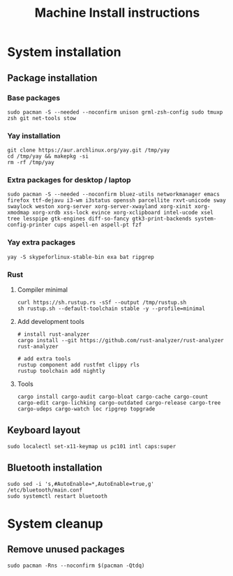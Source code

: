 #+TITLE: Machine Install instructions
#+STARTUP: indent
* System installation
** Package installation
*** Base packages
#+BEGIN_SRC shell :async :results output
  sudo pacman -S --needed --noconfirm unison grml-zsh-config sudo tmuxp zsh git net-tools stow
#+END_SRC

*** Yay installation
#+BEGIN_SRC shell :async :results output
  git clone https://aur.archlinux.org/yay.git /tmp/yay
  cd /tmp/yay && makepkg -si
  rm -rf /tmp/yay
#+END_SRC

*** Extra packages for desktop / laptop
#+BEGIN_SRC shell :async :results output
  sudo pacman -S --needed --noconfirm bluez-utils networkmanager emacs firefox ttf-dejavu i3-wm i3status openssh parcellite rxvt-unicode sway swaylock weston xorg-server xorg-server-xwayland xorg-xinit xorg-xmodmap xorg-xrdb xss-lock evince xorg-xclipboard intel-ucode xsel tree lesspipe gtk-engines diff-so-fancy gtk3-print-backends system-config-printer cups aspell-en aspell-pt fzf
 #+END_SRC
*** Yay extra packages
#+BEGIN_SRC shell :async :results output
 yay -S skypeforlinux-stable-bin exa bat ripgrep
#+END_SRC
*** Rust
**** Compiler minimal
#+BEGIN_SRC shell :async :results output
 curl https://sh.rustup.rs -sSf --output /tmp/rustup.sh
 sh rustup.sh --default-toolchain stable -y --profile=minimal
#+END_SRC
**** Add development tools
#+BEGIN_SRC shell :async :results output
 # install rust-analyzer
 cargo install --git https://github.com/rust-analyzer/rust-analyzer rust-analyzer

 # add extra tools
 rustup component add rustfmt clippy rls
 rustup toolchain add nightly
#+END_SRC
**** Tools
#+BEGIN_SRC shell :async :results output
 cargo install cargo-audit cargo-bloat cargo-cache cargo-count cargo-edit cargo-lichking cargo-outdated cargo-release cargo-tree cargo-udeps cargo-watch loc ripgrep topgrade
#+END_SRC
** Keyboard layout
#+BEGIN_SRC shell :async :results output
  sudo localectl set-x11-keymap us pc101 intl caps:super
#+END_SRC
** Bluetooth installation
#+BEGIN_SRC shell :async :results output
 sudo sed -i 's,#AutoEnable=*,AutoEnable=true,g' /etc/bluetooth/main.conf
 sudo systemctl restart bluetooth
#+END_SRC
* System cleanup
** Remove unused packages
#+BEGIN_SRC shell :async :results output
 sudo pacman -Rns --noconfirm $(pacman -Qtdq)
#+END_SRC
